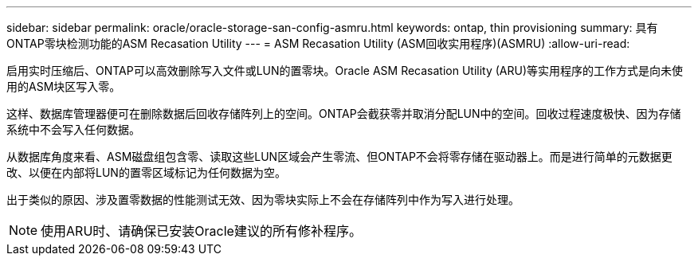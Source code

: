 ---
sidebar: sidebar 
permalink: oracle/oracle-storage-san-config-asmru.html 
keywords: ontap, thin provisioning 
summary: 具有ONTAP零块检测功能的ASM Recasation Utility 
---
= ASM Recasation Utility (ASM回收实用程序)(ASMRU)
:allow-uri-read: 


[role="lead"]
启用实时压缩后、ONTAP可以高效删除写入文件或LUN的置零块。Oracle ASM Recasation Utility (ARU)等实用程序的工作方式是向未使用的ASM块区写入零。

这样、数据库管理器便可在删除数据后回收存储阵列上的空间。ONTAP会截获零并取消分配LUN中的空间。回收过程速度极快、因为存储系统中不会写入任何数据。

从数据库角度来看、ASM磁盘组包含零、读取这些LUN区域会产生零流、但ONTAP不会将零存储在驱动器上。而是进行简单的元数据更改、以便在内部将LUN的置零区域标记为任何数据为空。

出于类似的原因、涉及置零数据的性能测试无效、因为零块实际上不会在存储阵列中作为写入进行处理。


NOTE: 使用ARU时、请确保已安装Oracle建议的所有修补程序。
